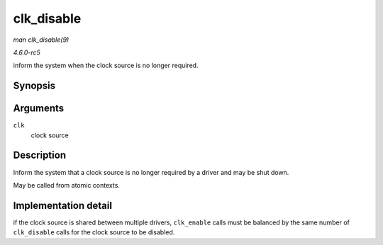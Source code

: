 .. -*- coding: utf-8; mode: rst -*-

.. _API-clk-disable:

===========
clk_disable
===========

*man clk_disable(9)*

*4.6.0-rc5*

inform the system when the clock source is no longer required.


Synopsis
========

.. c:function:: void clk_disable( struct clk * clk )

Arguments
=========

``clk``
    clock source


Description
===========

Inform the system that a clock source is no longer required by a driver
and may be shut down.

May be called from atomic contexts.


Implementation detail
=====================

if the clock source is shared between multiple drivers, ``clk_enable``
calls must be balanced by the same number of ``clk_disable`` calls for
the clock source to be disabled.


.. ------------------------------------------------------------------------------
.. This file was automatically converted from DocBook-XML with the dbxml
.. library (https://github.com/return42/sphkerneldoc). The origin XML comes
.. from the linux kernel, refer to:
..
.. * https://github.com/torvalds/linux/tree/master/Documentation/DocBook
.. ------------------------------------------------------------------------------

